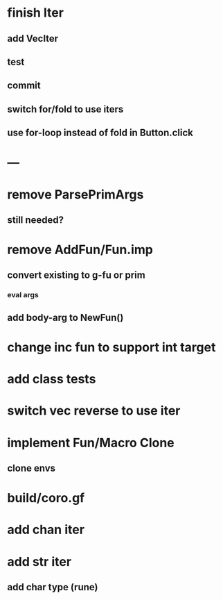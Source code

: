 * finish Iter
** add VecIter
** test
** commit
** switch for/fold to use iters
** use for-loop instead of fold in Button.click
* ---
* remove ParsePrimArgs
** still needed?
* remove AddFun/Fun.imp
** convert existing to g-fu or prim
*** eval args
** add body-arg to NewFun()
* change inc fun to support int target
* add class tests
* switch vec reverse to use iter
* implement Fun/Macro Clone
** clone envs
* build/coro.gf
* add chan iter
* add str iter
** add char type (rune)
